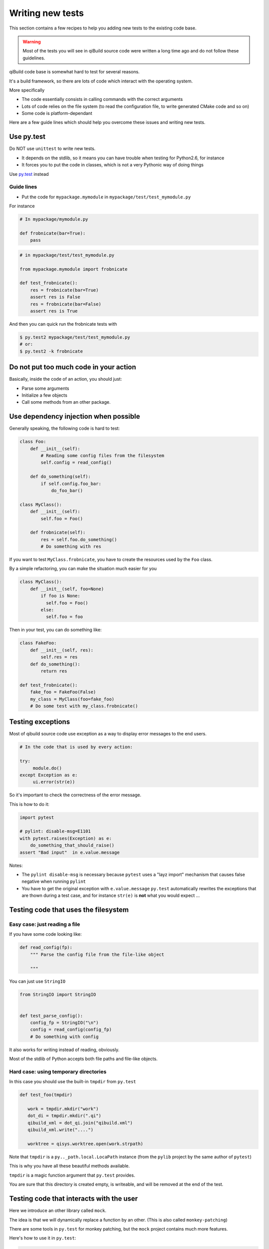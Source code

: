 .. _qibuild-writing-tests:

Writing new tests
==================

This section contains a few recipes to help you adding new tests
to the existing code base.

.. warning:: Most of the tests you will see in qiBuild source code
            were written a long time ago and do not follow these guidelines.


qiBuild code base is somewhat hard to test for several reasons.

It's a build framework, so there are lots of code which interact
with the operating system.

More specifically

* The code essentially consists in calling commands with the correct arguments
* Lots of code relies on the file system (to read the configuration file, to
  write generated CMake code and so on)
* Some code is platform-dependant

Here are a few guide lines which should help you overcome these issues
and writing new tests.


Use py.test
-----------

Do NOT use ``unittest`` to write new tests.

* It depends on the stdlib, so it means you can have trouble when testing for
  Python2.6, for instance

* It forces you to put the code in classes, which is not a very Pythonic
  way of doing things

Use `py.test <http://pytest.org>`_ instead

Guide lines
+++++++++++

* Put the code for ``mypackage.mymodule`` in
  ``mypackage/test/test_mymodule.py``

For instance

.. code-block:: python

    # In mypackage/mymodule.py

    def frobnicate(bar=True):
        pass

.. code-block:: python

    # in mypackage/test/test_mymodule.py

    from mypackage.mymodule import frobnicate

    def test_frobnicate():
        res = frobnicate(bar=True)
        assert res is False
        res = frobnicate(bar=False)
        assert res is True

And then you can quick run the frobnicate tests with

.. code-block:: console

    $ py.test2 mypackage/test/test_mymodule.py
    # or:
    $ py.test2 -k frobnicate


Do not put too much code in your action
----------------------------------------

Basically, inside the code of an action, you should just:

* Parse some arguments
* Initialize a few objects
* Call some methods from an other package.


Use dependency injection when possible
--------------------------------------

Generally speaking, the following code is
hard to test:


.. code-block:: python

    class Foo:
        def __init__(self):
            # Reading some config files from the filesystem
            self.config = read_config()

        def do_something(self):
            if self.config.foo_bar:
                do_foo_bar()

    class MyClass():
        def __init__(self):
            self.foo = Foo()

        def frobnicate(self):
            res = self.foo.do_something()
            # Do something with res



If you want to test ``MyClass.frobnicate``, you have to create the resources
used by the ``Foo`` class.

By a simple refactoring, you can make the situation much easier for
you

.. code-block:: python

    class MyClass():
        def __init__(self, foo=None)
            if foo is None:
              self.foo = Foo()
            else:
              self.foo = foo

Then in your test, you can do something like:

.. code-block:: python

    class FakeFoo:
        def __init__(self, res):
            self.res = res
        def do_something():
            return res

    def test_frobnicate():
        fake_foo = FakeFoo(False)
        my_class = MyClass(foo=fake_foo)
        # Do some test with my_class.frobnicate()

.. seealso::

   * `Don't Look For Things <http://www.youtube.com/watch?v=RlfLCWKxHJ0>`_
     Google Tech Talk about this topic (For the Java programming langage, but
     most of the talk is transposable to Python)

Testing exceptions
-------------------

Most of qibuild source code use exception as a way
to display error messages to the end users.

.. code-block:: python

     # In the code that is used by every action:

     try:
          module.do()
     except Exception as e:
          ui.error(str(e))


So it's important to check the correctness of
the error message.

This is how to do it:

.. code-block:: python

    import pytest

    # pylint: disable-msg=E1101
    with pytest.raises(Exception) as e:
        do_something_that_should_raise()
    assert "Bad input"  in e.value.message


Notes:

* The ``pylint disable-msg`` is necessary because ``pytest``
  uses a "layz import" mechanism that causes false negative
  when running ``pylint``

* You have to get the original exception with ``e.value.message``
  ``py.test`` automatically rewrites the exceptions that are thown
  during a test case, and for instance ``str(e)`` is **not** what you
  would expect ...

.. seealso::

  * The :ref:`qibuild-coding-guide-error-messages` section in the
    qibuild coding guide



Testing code that uses the filesystem
-------------------------------------

Easy case: just reading a file
+++++++++++++++++++++++++++++++

If you have some code looking like:

.. code-block:: python

    def read_config(fp):
        """ Parse the config file from the file-like object

        """

You can just use ``StringIO``

.. code-block:: python

    from StringIO import StringIO


    def test_parse_config():
        config_fp = StringIO("\n")
        config = read_config(config_fp)
        # Do something with config

It also works for writing instead of reading, obviously.

Most of the stdlib of Python accepts both file paths
and file-like objects.


Hard case: using temporary directories
+++++++++++++++++++++++++++++++++++++++


In this case you should use the built-in ``tmpdir`` from ``py.test``

.. code-block:: python


   def test_foo(tmpdir)

      work = tmpdir.mkdir("work")
      dot_di = tmpdir.mkdir(".qi")
      qibuild_xml = dot_qi.join("qibuild.xml")
      qibuild_xml.write("....")

      worktree = qisys.worktree.open(work.strpath)


Note that ``tmpdir`` is  a  ``py.._path.local.LocaPath`` instance (from the
``pylib`` project by the same author of ``pytest``)

This is why you have all these beautiful methods available.

``tmpdir`` is a magic function argument that ``py.test`` provides.

You are sure that this directory is created empty, is writeable, and
will be removed at the end of the test.

.. seealso::

   * `py.path.local on readthedocs.org <http://pylib.readthedocs.org/en/latest/path.html#py-path-local-local-file-system-path>`_



Testing code that interacts with the user
-----------------------------------------

Here we introduce an other library called ``mock``.

The idea is that we will dynamically replace a function by
an other.  (This is also called ``monkey-patching``)

There are some tools in ``py.test`` for monkey patching, but the
``mock`` project contains much more features.


.. seealso::

   * `mock documentation <http://www.voidspace.org.uk/python/mock/>`_


Here's how to use it in ``py.test``:

.. code-block:: python

    import mock

    def test_foo():
        with mock.patch('module.fun') as m:
            m.return_value = True
            # From now on module.fun is replaced by a
            # function that always return True

            # do something that uses module.fun

            # You can also write checks using m.called_args
            # here.


Some classes are available for you to be used as mock.

(It's good idea to re-use the same mock for all the tests)

So, here's how you can write code that uses ``qibuild.interact``


.. code-block:: python

    # in foo.py
    import qibuild.interact

    def foo():
        bar = qibuild.interact.ask_yes_no("bar ?")
        spam = qibuild.interact.ask_string("please enter spam value")

.. code-block:: python

    import mock
    from qibuild.test.interact import FakeInteract

    def test_foo():
        fake_interact = FakeInteract([False,  "eggs"])
        with mock.patch('qibuild.interact', fake_interact):
            # Do something that uses qibuild.interact.
            # Everything will happen as is ask_yes_no returned
            # False and ask_string returned "eggs"

Note that you must built the ``FakeInteract`` object with the
*returned* value of the various ``qibuild.interact.ask_`` functions.


If you do not want to use a list, you can use a dictionary instead,
the keys should match parts of the questions that are asked.

.. code-block:: python

    def test_foo():
        fake_interact = FakeInteract({"bar" : False, "spam" : "egges"})


Testing code that compiles source code
--------------------------------------

There are times where you really need a 'real' worktree
and some real source code.

.. todo:: explain how to use the worktree in qibuild/python/qibuild/test
